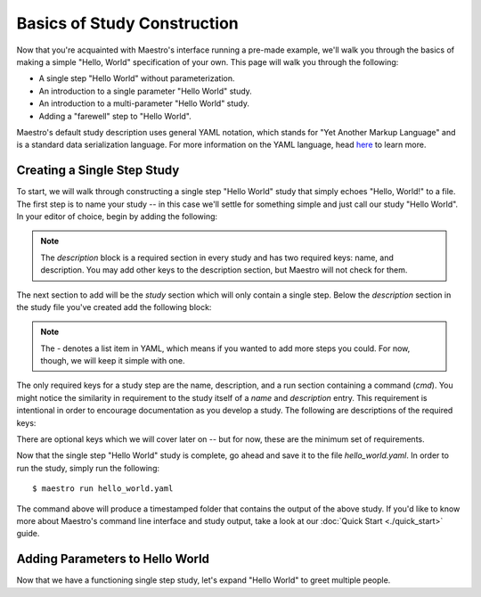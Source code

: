 Basics of Study Construction
=============================

Now that you're acquainted with Maestro's interface running a pre-made example, we'll walk you through the basics of making a simple "Hello, World" specification of your own. This page will walk you through the following:

- A single step "Hello World" without parameterization.
- An introduction to a single parameter "Hello World" study.
- An introduction to a multi-parameter "Hello World" study.
- Adding a "farewell" step to "Hello World".

Maestro's default study description uses general YAML notation, which stands for "Yet Another Markup Language" and is a standard data serialization language. For more information on the YAML language, head `here <https://yaml.org/spec/1.2/spec.html>`_ to learn more.

Creating a Single Step Study
*****************************

To start, we will walk through constructing a single step "Hello World" study that simply echoes "Hello, World!" to a file. The first step is to name your study -- in this case we'll settle for something simple and just call our study "Hello World". In your editor of choice, begin by adding the following:

.. code-block:: yaml
    :linenos:

    description:
        name: hello_world
        description: A simple 'Hello World' study.


.. note:: The `description` block is a required section in every study and has two required keys: name, and description. You may add other keys to the description section, but Maestro will not check for them.

The next section to add will be the `study` section which will only contain a single step. Below the `description` section in the study file you've created add the following block:

.. code-block:: yaml
    :linenos:

    study:
        - name: hello_world
          description: Build the serial version of LULESH.
          run:
              cmd: |
                echo "Hello, World!" > hello_world.txt


.. note:: The `-` denotes a list item in YAML, which means if you wanted to add more steps you could. For now, though, we will keep it simple with one.

The only required keys for a study step are the name, description, and a run section containing a command (`cmd`). You might notice the similarity in requirement to the study itself of a `name` and `description` entry. This requirement is intentional in order to encourage documentation as you develop a study. The following are descriptions of the required keys:

.. glossary::

    name
     A unique name to identify this step by (tip: make this something relevant).

    description
     A human-readable sentence or paragraph describing what this step is meant to achieve.

    run
     A dictionary containing keys that describe what runs in this step.

    cmd
     A string of commands to be executed by this step.

There are optional keys which we will cover later on -- but for now, these are the minimum set of requirements.

Now that the single step "Hello World" study is complete, go ahead and save it to the file `hello_world.yaml`. In order to run the study, simply run the following::

    $ maestro run hello_world.yaml

The command above will produce a timestamped folder that contains the output of the above study. If you'd like to know more about Maestro's command line interface and study output, take a look at our :doc:`Quick Start <./quick_start>` guide.


Adding Parameters to Hello World
*********************************

Now that we have a functioning single step study, let's expand "Hello World" to greet multiple people.
